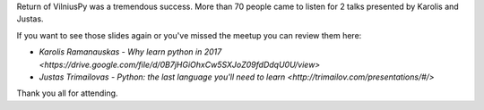 .. title: Slides from VilniusPy #6
.. slug: vilniuspy-6-slides
.. date: 2017-03-16 11:40:00 UTC+03:00
.. tags: meetup slides
.. category:
.. link:
.. description:
.. type: text

Return of VilniusPy was a tremendous success. More than 70 people came to listen for 2 talks presented by Karolis and Justas.

If you want to see those slides again or you've missed the meetup you can review them here:

- `Karolis Ramanauskas - Why learn python in 2017 <https://drive.google.com/file/d/0B7jHGiOhxCw5SXJoZ09fdDdqU0U/view>`
- `Justas Trimailovas - Python: the last language you'll need to learn <http://trimailov.com/presentations/#/>`

Thank you all for attending.
